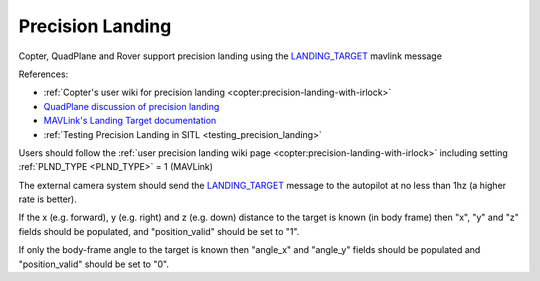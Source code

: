 .. _mavlink-precision-landing:

=================
Precision Landing
=================

Copter, QuadPlane and Rover support precision landing using the `LANDING_TARGET <https://mavlink.io/en/messages/common.html#LANDING_TARGET>`__ mavlink message

References:

- :ref:`Copter's user wiki for precision landing <copter:precision-landing-with-irlock>`
- `QuadPlane discussion of precision landing <https://discuss.ardupilot.org/t/quadplane-precision-landing-support-testers-needed/114072>`__
- `MAVLink's Landing Target documentation <https://mavlink.io/en/services/landing_target.html>`__
- :ref:`Testing Precision Landing in SITL <testing_precision_landing>`

Users should follow the :ref:`user precision landing wiki page <copter:precision-landing-with-irlock>` including setting :ref:`PLND_TYPE <PLND_TYPE>` = 1 (MAVLink)

The external camera system should send the `LANDING_TARGET <https://mavlink.io/en/messages/common.html#LANDING_TARGET>`__ message to the autopilot at no less than 1hz (a higher rate is better).

If the x (e.g. forward), y (e.g. right) and z (e.g. down) distance to the target is known (in body frame) then "x", "y" and "z" fields should be populated, and "position_valid" should be set to "1".

If only the body-frame angle to the target is known then "angle_x" and "angle_y" fields should be populated and "position_valid" should be set to "0".

.. raw:: html

   <table border="1" class="docutils">
   <tbody>
   <tr>
   <th>Field Name</th>
   <th>Type</th>
   <th>Description</th>
   </tr>
   <tr>
   <td><strong>time_usec</strong></td>
   <td>uint64_t</td>
   <td>Timestamp since system boot.  This does not need to be syncronised with the autopilot's time</td>
   </tr>
   <tr style="color: #c0c0c0">
   <td>target_num</td>
   <td>uint8_t</td>
   <td>not used</td>
   </tr>
   <tr>
   <td><strong>frame</strong></td>
   <td>uint8_t</td>
   <td>MAV_FRAME_BODY_FRD (12)</td>
   </tr>
   <tr>
   <td><strong>angle_x</strong></td>
   <td>float</td>
   <td>X-axis angular offset (in radians) of the target from the center of the image</td>
   </tr>
   <tr>
   <td><strong>angle_y</strong></td>
   <td>float</td>
   <td>Y-axis angular offset (in radians) of the target from the center of the image</td>
   </tr>
   <tr>
   <td><strong>distance</strong></td>
   <td>float</td>
   <td>Distance (in m) to the target from the vehicle or 0 if unknown</td>
   </tr>
   <tr style="color: #c0c0c0">
   <td>size_x</td>
   <td>float</td>
   <td>not used</td>
   </tr>
   <tr style="color: #c0c0c0">
   <td>size_y</td>
   <td>float</td>
   <td>not used</td>
   </tr>
   <tr>
   <td><strong>x</strong></td>
   <td>float</td>
   <td>x position of the landing target in meters (e.g. forward in vehicle body-frame)</td>
   </tr>
   <tr>
   <td><strong>y</strong></td>
   <td>float</td>
   <td>y position of the landing target in meters (e.g. right in vehicle body-frame)</td>
   </tr>
   <tr>
   <td><strong>z</strong></td>
   <td>float</td>
   <td>z position of the landing target in meters (e.g down in vehicle body-frame)</td>
   </tr>
   <tr style="color: #c0c0c0">
   <td>q</td>
   <td>float[4]</td>
   <td>not used</td>
   </tr>
   <tr style="color: #c0c0c0">
   <td>type</td>
   <td>uint8_t</td>
   <td>not used</td>
   </tr>
   <td><strong>position_valid</strong></td>
   <td>uint8_t</td>
   <td>0 if angle_x, angle_y should be used.  1 if x, y, z fields contain position information</td>
   </tr>
   </tbody>
   </table>
